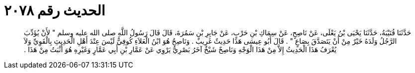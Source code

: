 
= الحديث رقم ٢٠٧٨

[quote.hadith]
حَدَّثَنَا قُتَيْبَةُ، حَدَّثَنَا يَحْيَى بْنُ يَعْلَى، عَنْ نَاصِحٍ، عَنْ سِمَاكِ بْنِ حَرْبٍ، عَنْ جَابِرِ بْنِ سَمُرَةَ، قَالَ قَالَ رَسُولُ اللَّهِ صلى الله عليه وسلم ‏"‏ لأَنْ يُؤَدِّبَ الرَّجُلُ وَلَدَهُ خَيْرٌ مِنْ أَنْ يَتَصَدَّقَ بِصَاعٍ ‏"‏ ‏.‏ قَالَ أَبُو عِيسَى هَذَا حَدِيثٌ غَرِيبٌ ‏.‏ وَنَاصِحٌ هُوَ ابْنُ الْعَلاَءِ كُوفِيٌّ لَيْسَ عِنْدَ أَهْلِ الْحَدِيثِ بِالْقَوِيِّ وَلاَ يُعْرَفُ هَذَا الْحَدِيثُ إِلاَّ مِنْ هَذَا الْوَجْهِ وَنَاصِحٌ شَيْخٌ آخَرُ بَصْرِيٌّ يَرْوِي عَنْ عَمَّارِ بْنِ أَبِي عَمَّارٍ وَغَيْرِهِ هُوَ أَثْبَتُ مِنْ هَذَا ‏.‏